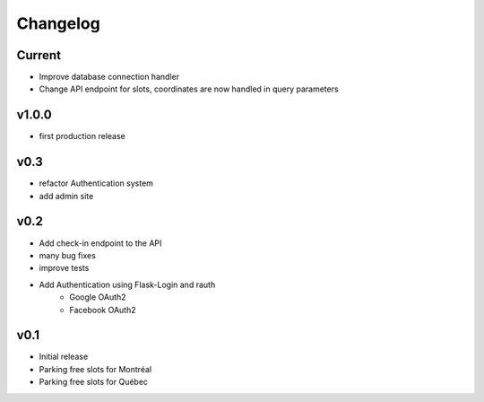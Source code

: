 Changelog
=========

Current
-------

- Improve database connection handler
- Change API endpoint for slots, coordinates are now handled in query parameters

v1.0.0
------

- first production release

v0.3
----

- refactor Authentication system
- add admin site

v0.2
----

- Add check-in endpoint to the API
- many bug fixes
- improve tests
- Add Authentication using Flask-Login and rauth
    - Google OAuth2
    - Facebook OAuth2

v0.1
----

- Initial release
- Parking free slots for Montréal
- Parking free slots for Québec
